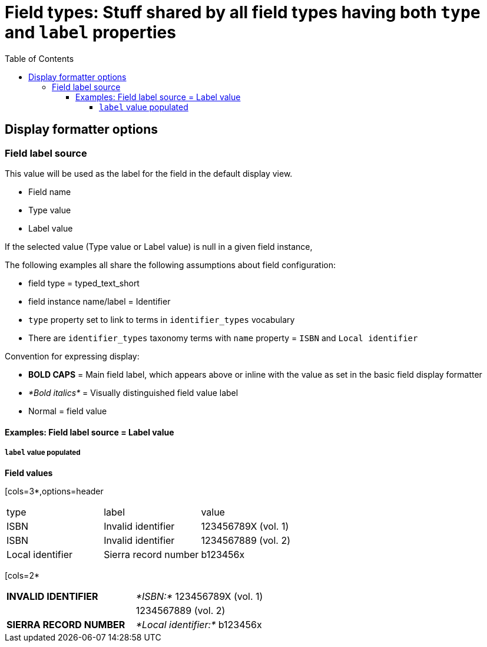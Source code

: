 :toc:
:toc-placement!:
:toclevels: 4

= Field types: Stuff shared by all field types having both `type` and `label` properties

toc::[]

== Display formatter options

=== Field label source
This value will be used as the label for the field in the default display view.

- Field name
- Type value
- Label value

If the selected value (Type value or Label value) is null in a given field instance, 


The following examples all share the following assumptions about field configuration:

* field type = typed_text_short
* field instance name/label = Identifier
* `type` property set to link to terms in `identifier_types` vocabulary
* There are `identifier_types` taxonomy terms with `name` property = `ISBN` and `Local identifier`

Convention for expressing display:

* *BOLD CAPS* = Main field label, which appears above or inline with the value as set in the basic field display formatter
* _*Bold italics*_ = Visually distinguished field value label
* Normal = field value


==== Examples: Field label source = Label value
===== `label` value populated

*Field values*

[cols=3*,options=header
|===
| type | label | value
| ISBN | Invalid identifier | 123456789X (vol. 1)
| ISBN | Invalid identifier | 1234567889 (vol. 2)
| Local identifier | Sierra record number | b123456x
|===


[cols=2*
|===
| *INVALID IDENTIFIER* | _*ISBN:*_ 123456789X (vol. 1)
| | 1234567889 (vol. 2)
| *SIERRA RECORD NUMBER* | _*Local identifier:*_ b123456x
|===

